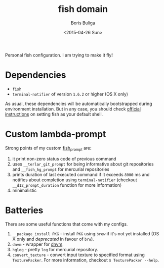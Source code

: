 #+TITLE:        fish domain
#+AUTHOR:       Boris Buliga
#+EMAIL:        d12frosted@icloud.com
#+DATE:         <2015-04-26 Sun>
#+STARTUP:      showeverything
#+OPTIONS:      toc:t

Personal fish configuration. I am trying to make it fly!

* Dependencies

- =fish=
- =terminal-notifier= of version =1.6.2= or higher (OS X only)

As usual, these dependencies will be automatically bootstrapped during
environment installation. But in any case, you should check [[https://github.com/fish-shell/fish-shell/#building][official
instructions]] on setting fish as your default shell.

* Custom lambda-prompt

[[file:images/prompt.png]]

Strong points of my custom [[file:functions/fish_prompt.fish][fish_prompt]] are:

1. it print non-zero status code of previous command
2. uses =__terlar_git_prompt= for being informative about git repositories and
   =__fish_hg_prompt= for mercurial repositories
3. prints duration of last executed command if it exceeds =8000= ms and notifies
   about completion using =terminal-notifier= (checkout =__d12_prompt_duration=
   function for more information)
4. minimalistic

[[file:images/notification.png]]

* Batteries

There are some useful functions that come with my configs.

1. =__package_install PKG= - install =PKG= using =brew= if it's not yet
   installed (OS X only and /deprecated/ in favour of =brw=).
2. =dnvm= - wrapper for [[https://github.com/aspnet/dnvm][dnvm]].
3. =hglog= - pretty =log= for mercurial repository.
5. =convert_texture= - convert input texture to specified format using
   =TexturePacker=. For more information, checkout =$ TexturePacker --help=.

